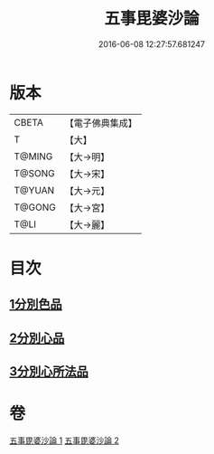 #+TITLE: 五事毘婆沙論 
#+DATE: 2016-06-08 12:27:57.681247

* 版本
 |     CBETA|【電子佛典集成】|
 |         T|【大】     |
 |    T@MING|【大→明】   |
 |    T@SONG|【大→宋】   |
 |    T@YUAN|【大→元】   |
 |    T@GONG|【大→宮】   |
 |      T@LI|【大→麗】   |

* 目次
** [[file:KR6l0020_001.txt::001-0989a26][1分別色品]]
** [[file:KR6l0020_002.txt::002-0993a27][2分別心品]]
** [[file:KR6l0020_002.txt::002-0994a18][3分別心所法品]]

* 卷
[[file:KR6l0020_001.txt][五事毘婆沙論 1]]
[[file:KR6l0020_002.txt][五事毘婆沙論 2]]

